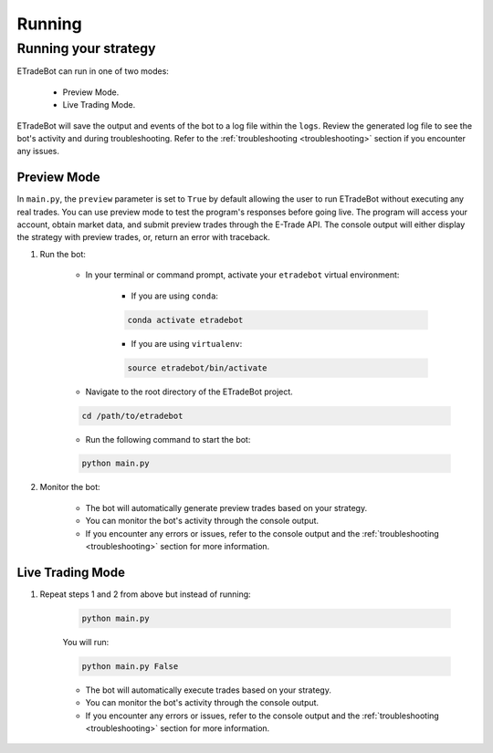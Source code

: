 .. _running:

#######
Running
#######

Running your strategy
=====================

ETradeBot can run in one of two modes:

    - Preview Mode.
    - Live Trading Mode.

ETradeBot will save the output and events of the bot to a log file within the ``logs``. Review the generated log file to see the bot's activity and during troubleshooting. Refer to the :ref:`troubleshooting <troubleshooting>` section if you encounter any issues.

Preview Mode
------------

In ``main.py``, the ``preview`` parameter is set to ``True`` by default allowing the user to run ETradeBot without executing any real trades. You can use preview mode to test the program's responses before going live. The program will access your account, obtain market data, and submit preview trades through the E\-Trade API. The console output will either display the strategy with preview trades, or, return an error with traceback.

1. Run the bot:

    * In your terminal or command prompt, activate your ``etradebot`` virtual environment:

        * If you are using ``conda``:

        .. code-block:: bash

            conda activate etradebot

        * If you are using ``virtualenv``:

        .. code-block:: bash

            source etradebot/bin/activate

    * Navigate to the root directory of the ETradeBot project.

    .. code-block:: bash

        cd /path/to/etradebot

    * Run the following command to start the bot:

    .. code-block:: bash

        python main.py

2. Monitor the bot:

    * The bot will automatically generate preview trades based on your strategy.
    * You can monitor the bot's activity through the console output.
    * If you encounter any errors or issues, refer to the console output and the :ref:`troubleshooting <troubleshooting>` section for more information.

.. image:: _static/preview_trades.gif
   :alt: Preview Trades

Live Trading Mode
-----------------

1. Repeat steps 1 and 2 from above but instead of running:

    .. code-block:: bash

        python main.py

    You will run:

    .. code-block:: bash

        python main.py False

    * The bot will automatically execute trades based on your strategy.
    * You can monitor the bot's activity through the console output.
    * If you encounter any errors or issues, refer to the console output and the :ref:`troubleshooting <troubleshooting>` section for more information.

.. image:: _static/execute_trades.gif
   :alt: Execute Trades